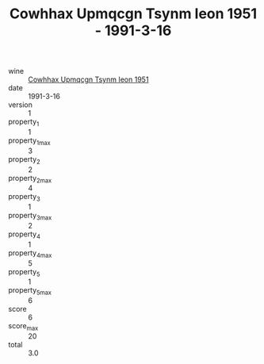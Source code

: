 :PROPERTIES:
:ID:                     3bc598f8-0b28-4b45-9069-ac4ed4494d77
:END:
#+TITLE: Cowhhax Upmqcgn Tsynm Ieon 1951 - 1991-3-16

- wine :: [[id:e7ae8dfb-f617-4c07-b68c-f671501c38f6][Cowhhax Upmqcgn Tsynm Ieon 1951]]
- date :: 1991-3-16
- version :: 1
- property_1 :: 1
- property_1_max :: 3
- property_2 :: 2
- property_2_max :: 4
- property_3 :: 1
- property_3_max :: 2
- property_4 :: 1
- property_4_max :: 5
- property_5 :: 1
- property_5_max :: 6
- score :: 6
- score_max :: 20
- total :: 3.0



